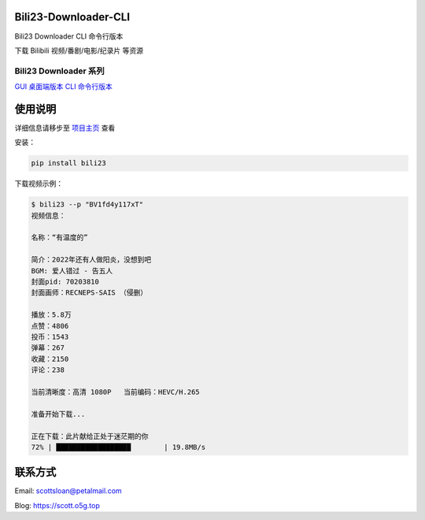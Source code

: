 Bili23-Downloader-CLI
======================

|release| |python| |license|

Bili23 Downloader CLI 命令行版本

下载 Bilibili 视频/番剧/电影/纪录片 等资源

Bili23 Downloader 系列
----------------------
`GUI 桌面端版本 <https://github.com/ScottSloan/Bili23-Downloader>`_ 
`CLI 命令行版本 <https://github.com/ScottSloan/Bili23-Downloader-CLI>`_ 

使用说明
========
详细信息请移步至 `项目主页 <https://github.com/ScottSloan/Bili23-Downloader-CLI>`_ 查看

安装：

.. code-block:: console
    
    pip install bili23


下载视频示例：

.. code-block:: console

    $ bili23 --p "BV1fd4y117xT"
    视频信息：

    名称：“有温度的”

    简介：2022年还有人做阳炎，没想到吧
    BGM: 爱人错过 - 告五人
    封面pid: 70203810
    封面画师：RECNEPS-SAIS （侵删）

    播放：5.8万
    点赞：4806
    投币：1543
    弹幕：267
    收藏：2150
    评论：238

    当前清晰度：高清 1080P   当前编码：HEVC/H.265

    准备开始下载...

    正在下载：此片献给正处于迷茫期的你
    72% | ██████████████████        | 19.8MB/s


联系方式
========
Email: scottsloan@petalmail.com

Blog: https://scott.o5g.top

.. |release| image:: https://img.shields.io/github/v/release/ScottSloan/Bili23-Downloader-CLI?style=flat-square
.. |python| image:: https://img.shields.io/badge/Python-3.9.12-green?style=flat-square
.. |license| image:: https://img.shields.io/badge/license-MIT-orange?style=flat-square
